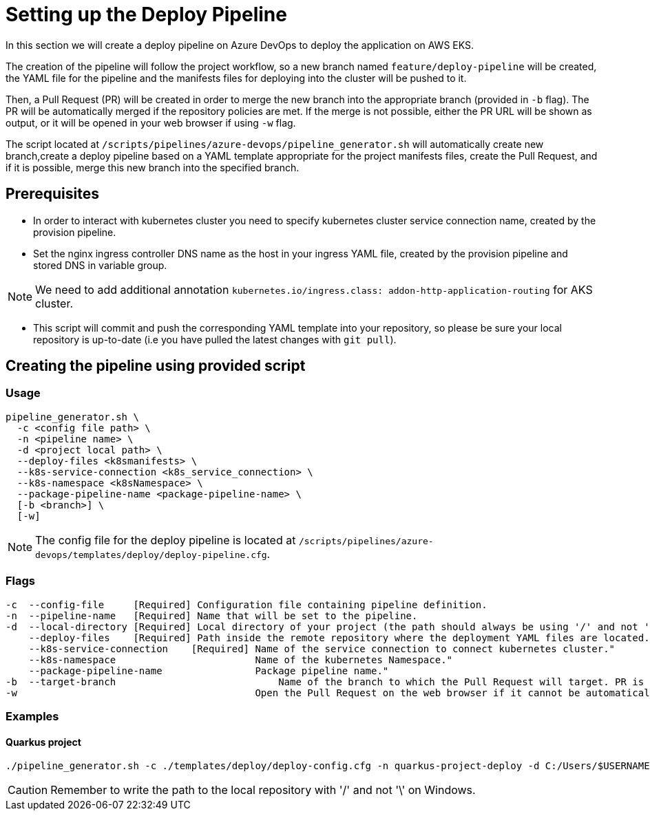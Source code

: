 = Setting up the Deploy Pipeline

In this section we will create a deploy pipeline on Azure DevOps to deploy the application on AWS EKS. 

The creation of the pipeline will follow the project workflow, so a new branch named `feature/deploy-pipeline` will be created, the YAML file for the pipeline and the manifests files for deploying into the cluster will be pushed to it.

Then, a Pull Request (PR) will be created in order to merge the new branch into the appropriate branch (provided in `-b` flag). The PR will be automatically merged if the repository policies are met. If the merge is not possible, either the PR URL will be shown as output, or it will be opened in your web browser if using `-w` flag.

The script located at `/scripts/pipelines/azure-devops/pipeline_generator.sh` will automatically create new branch,create a deploy pipeline based on a YAML template appropriate for the project manifests files, create the Pull Request, and if it is possible, merge this new branch into the specified branch.

== Prerequisites

* In order to interact with kubernetes cluster you need to specify kubernetes cluster service connection name, created by the provision pipeline.

* Set the nginx ingress controller DNS name as the host in your ingress YAML file, created by the provision pipeline and stored DNS in variable group. 

NOTE: We need to add additional annotation `kubernetes.io/ingress.class: addon-http-application-routing` for AKS cluster.

* This script will commit and push the corresponding YAML template into your repository, so please be sure your local repository is up-to-date (i.e you have pulled the latest changes with `git pull`).

== Creating the pipeline using provided script

=== Usage
```
pipeline_generator.sh \
  -c <config file path> \
  -n <pipeline name> \
  -d <project local path> \
  --deploy-files <k8smanifests> \
  --k8s-service-connection <k8s_service_connection> \
  --k8s-namespace <k8sNamespace> \
  --package-pipeline-name <package-pipeline-name> \
  [-b <branch>] \
  [-w]
```
NOTE:  The config file for the deploy pipeline is located at `/scripts/pipelines/azure-devops/templates/deploy/deploy-pipeline.cfg`.

=== Flags
```
-c  --config-file     [Required] Configuration file containing pipeline definition.
-n  --pipeline-name   [Required] Name that will be set to the pipeline.
-d  --local-directory [Required] Local directory of your project (the path should always be using '/' and not '\').
    --deploy-files    [Required] Path inside the remote repository where the deployment YAML files are located.
    --k8s-service-connection    [Required] Name of the service connection to connect kubernetes cluster."
    --k8s-namespace                        Name of the kubernetes Namespace."
    --package-pipeline-name                Package pipeline name."
-b  --target-branch                	       Name of the branch to which the Pull Request will target. PR is not created if the flag is not provided.
-w                                         Open the Pull Request on the web browser if it cannot be automatically merged. Requires -b flag.
```

=== Examples

==== Quarkus project

```
./pipeline_generator.sh -c ./templates/deploy/deploy-config.cfg -n quarkus-project-deploy -d C:/Users/$USERNAME/Desktop/quarkus-project --deploy-files manifest-path --k8s-service-connection AWS-EKS-Connection --k8s-namespace namespace --package-pipeline-name package-pipeline-name -b develop -w
```

CAUTION: Remember to write the path to the local repository with '/' and not '\' on Windows.
